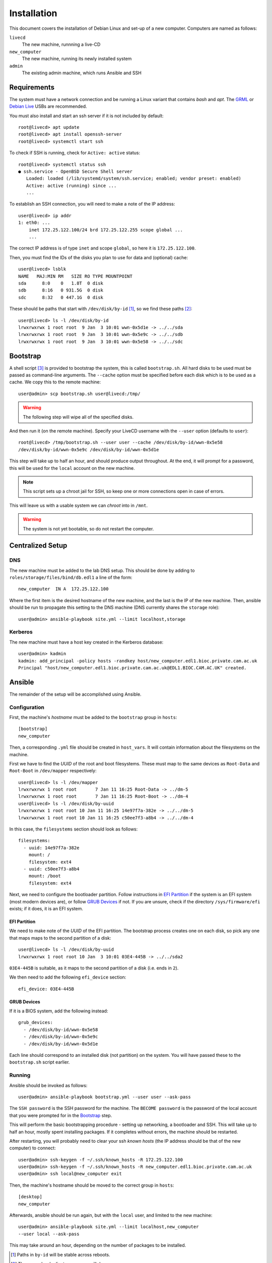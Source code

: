 Installation
============

This document covers the installation of Debian Linux and set-up of a new
computer. Computers are named as follows:

``livecd``
    The new machine, runnning a live-CD
``new_computer``
    The new machine, running its newly installed system
``admin``
    The existing admin machine, which runs Ansible and SSH

Requirements
++++++++++++

The system must have a network connection and be running a Linux variant that
contains `bash` and `apt`. The `GRML`_ or `Debian Live`_ USBs are recommended.

You must also install and start an ssh server if it is not included by default::

  root@livecd> apt update
  root@livecd> apt install openssh-server
  root@livecd> systemctl start ssh

To check if SSH is running, check for ``Active: active`` status::

  root@livecd> systemctl status ssh
  ● ssh.service - OpenBSD Secure Shell server
     Loaded: loaded (/lib/systemd/system/ssh.service; enabled; vendor preset: enabled)
     Active: active (running) since ...
     ...

To establish an SSH connection, you will need to make a note of the IP address::

  user@livecd> ip addr
  1: eth0: ...
      inet 172.25.122.100/24 brd 172.25.122.255 scope global ...
      ...

The correct IP address is of type ``inet`` and scope ``global``, so here it is
``172.25.122.100``.

Then, you must find the IDs of the disks you plan to use for data and (optional)
cache::

  user@livecd> lsblk
  NAME   MAJ:MIN RM   SIZE RO TYPE MOUNTPOINT
  sda      8:0    0   1.8T  0 disk 
  sdb      8:16   0 931.5G  0 disk 
  sdc      8:32   0 447.1G  0 disk 

These should be paths that start with ``/dev/disk/by-id`` [#disk-id]_, so we
find these paths [#duplicate-id]_::

  user@livecd> ls -l /dev/disk/by-id
  lrwxrwxrwx 1 root root  9 Jan  3 10:01 wwn-0x5d1e -> ../../sda
  lrwxrwxrwx 1 root root  9 Jan  3 10:01 wwn-0x5e9c -> ../../sdb
  lrwxrwxrwx 1 root root  9 Jan  3 10:01 wwn-0x5e58 -> ../../sdc

Bootstrap
+++++++++

A shell script [#bootstrap]_ is provided to bootstrap the system, this is called
``bootstrap.sh``. All hard disks to be used must be passed as command-line
arguments. The ``--cache`` option must be specified before each disk which is to
be used as a cache. We copy this to the remote machine::

  user@admin> scp bootstrap.sh user@livecd:/tmp/

.. Warning:: The following step will wipe all of the specified disks.

And then run it (on the remote machine). Specify your LiveCD username with the
``--user`` option (defaults to ``user``)::

  root@livecd> /tmp/bootstrap.sh --user user --cache /dev/disk/by-id/wwn-0x5e58
  /dev/disk/by-id/wwn-0x5e9c /dev/disk/by-id/wwn-0x5d1e

This step will take up to half an hour, and should produce output throughout. At
the end, it will prompt for a password, this will be used for the ``local``
account on the new machine.

.. Note:: This script sets up a chroot jail for SSH, so keep one or more
          connections open in case of errors.

This will leave us with a usable system we can `chroot` into in ``/mnt``.

.. Warning:: The system is not yet bootable, so do not restart the computer.

Centralized Setup
+++++++++++++++++

DNS
---

The new machine must be added to the lab DNS setup. This should be done by
adding to ``roles/storage/files/bind/db.edl1`` a line of the form::

  new_computer  IN A  172.25.122.100

Where the first item is the desired hostname of the new machine, and the last is
the IP of the new machine. Then, ansible should be run to propagate this setting
to the DNS machine (DNS currently shares the ``storage`` role)::

  user@admin> ansible-playbook site.yml --limit localhost,storage

Kerberos
--------

The new machine must have a host key created in the Kerberos database::

  user@admin> kadmin
  kadmin: add_principal -policy hosts -randkey host/new_computer.edl1.bioc.private.cam.ac.uk
  Principal "host/new_computer.edl1.bioc.private.cam.ac.uk@EDL1.BIOC.CAM.AC.UK" created.

Ansible
+++++++

The remainder of the setup will be accomplished using Ansible.

Configuration
-------------

First, the machine's `hostname` must be added to the ``bootstrap`` group in
``hosts``::

  [bootstrap]
  new_computer

Then, a corresponding ``.yml`` file should be created in ``host_vars``. It will
contain information about the filesystems on the machine.

First we have to find the `UUID` of the root and boot filesystems. These must
map to the same devices as ``Root-Data`` and ``Root-Boot`` in ``/dev/mapper``
respectively::

  user@livecd> ls -l /dev/mapper
  lrwxrwxrwx 1 root root       7 Jan 11 16:25 Root-Data -> ../dm-5
  lrwxrwxrwx 1 root root       7 Jan 11 16:25 Root-Boot -> ../dm-4
  user@livecd> ls -l /dev/disk/by-uuid
  lrwxrwxrwx 1 root root 10 Jan 11 16:25 14e97f7a-382e -> ../../dm-5
  lrwxrwxrwx 1 root root 10 Jan 11 16:25 c50ee7f3-a8b4 -> ../../dm-4

In this case, the ``filesystems`` section should look as follows::

  filesystems:
    - uuid: 14e97f7a-382e
      mount: /
      filesystem: ext4
    - uuid: c50ee7f3-a8b4
      mount: /boot
      filesystem: ext4

Next, we need to configure the bootloader partition. Follow instructions in `EFI
Partition`_ if the system is an EFI system (most modern devices are), or follow
`GRUB Devices`_ if not. If you are unsure, check if the directory
``/sys/firmware/efi`` exists; if it does, it is an EFI system.

EFI Partition
~~~~~~~~~~~~~

We need to make note of the `UUID` of the EFI partition. The bootstrap process
creates one on each disk, so pick any one that maps maps to the second partition
of a disk::

  user@livecd> ls -l /dev/disk/by-uuid
  lrwxrwxrwx 1 root root 10 Jan  3 10:01 03E4-445B -> ../../sda2

``03E4-445B`` is suitable, as it maps to the second partition of a disk (i.e.
ends in ``2``).

We then need to add the following ``efi_device`` section::

  efi_device: 03E4-445B

GRUB Devices
~~~~~~~~~~~~

If it is a BIOS system, add the following instead::

  grub_devices:
    - /dev/disk/by-id/wwn-0x5e58
    - /dev/disk/by-id/wwn-0x5e9c
    - /dev/disk/by-id/wwn-0x5d1e

Each line should correspond to an installed disk (not partition) on the system.
You will have passed these to the ``bootstrap.sh`` script earlier.

Running
-------

Ansible should be invoked as follows::

  user@admin> ansible-playbook bootstrap.yml --user user --ask-pass

The ``SSH password`` is the SSH password for the machine. The ``BECOME
password`` is the password of the local account that you were prompted for in
the `Bootstrap`_ step.

This will perform the basic bootstrapping procedure - setting up networking, a
bootloader and SSH. This will take up to half an hour, mostly spent installing
packages. If it completes without errors, the machine should be restarted.

After restarting, you will probably need to clear your ssh `known hosts` (the IP
address should be that of the new computer) to connect::

  user@admin> ssh-keygen -f ~/.ssh/known_hosts -R 172.25.122.100
  user@admin> ssh-keygen -f ~/.ssh/known_hosts -R new_computer.edl1.bioc.private.cam.ac.uk
  user@admin> ssh local@new_computer exit

Then, the machine's hostname should be moved to the correct group in ``hosts``::

  [desktop]
  new_computer

Afterwards, ansible should be run again, but with the ``local`` user, and
limited to the new machine::

  user@admin> ansible-playbook site.yml --limit localhost,new_computer
  --user local --ask-pass

This may take around an hour, depending on the number of packages to be
installed.

.. [#disk-id] Paths in ``by-id`` will be stable across reboots.
.. [#duplicate-id] There may be duplicates, any one will do.
.. [#bootstrap] See the script for details on why Ansible was not used.

.. _`GRML`: https://grml.org
.. _`Debian Live`: https://www.debian.org/CD/live/
